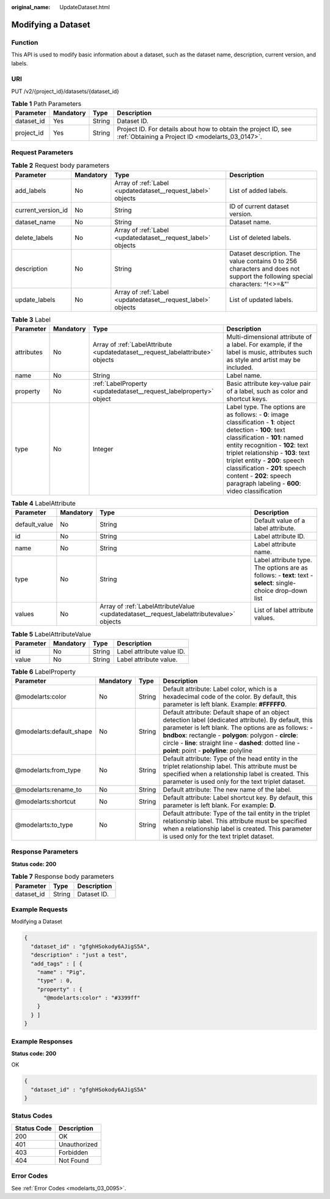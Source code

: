 :original_name: UpdateDataset.html

.. _UpdateDataset:

Modifying a Dataset
===================

Function
--------

This API is used to modify basic information about a dataset, such as the dataset name, description, current version, and labels.

URI
---

PUT /v2/{project_id}/datasets/{dataset_id}

.. table:: **Table 1** Path Parameters

   +------------+-----------+--------+--------------------------------------------------------------------------------------------------------------------+
   | Parameter  | Mandatory | Type   | Description                                                                                                        |
   +============+===========+========+====================================================================================================================+
   | dataset_id | Yes       | String | Dataset ID.                                                                                                        |
   +------------+-----------+--------+--------------------------------------------------------------------------------------------------------------------+
   | project_id | Yes       | String | Project ID. For details about how to obtain the project ID, see :ref:`Obtaining a Project ID <modelarts_03_0147>`. |
   +------------+-----------+--------+--------------------------------------------------------------------------------------------------------------------+

Request Parameters
------------------

.. table:: **Table 2** Request body parameters

   +--------------------+-----------+--------------------------------------------------------------+-----------------------------------------------------------------------------------------------------------------------------+
   | Parameter          | Mandatory | Type                                                         | Description                                                                                                                 |
   +====================+===========+==============================================================+=============================================================================================================================+
   | add_labels         | No        | Array of :ref:`Label <updatedataset__request_label>` objects | List of added labels.                                                                                                       |
   +--------------------+-----------+--------------------------------------------------------------+-----------------------------------------------------------------------------------------------------------------------------+
   | current_version_id | No        | String                                                       | ID of current dataset version.                                                                                              |
   +--------------------+-----------+--------------------------------------------------------------+-----------------------------------------------------------------------------------------------------------------------------+
   | dataset_name       | No        | String                                                       | Dataset name.                                                                                                               |
   +--------------------+-----------+--------------------------------------------------------------+-----------------------------------------------------------------------------------------------------------------------------+
   | delete_labels      | No        | Array of :ref:`Label <updatedataset__request_label>` objects | List of deleted labels.                                                                                                     |
   +--------------------+-----------+--------------------------------------------------------------+-----------------------------------------------------------------------------------------------------------------------------+
   | description        | No        | String                                                       | Dataset description. The value contains 0 to 256 characters and does not support the following special characters: ^!<>=&"' |
   +--------------------+-----------+--------------------------------------------------------------+-----------------------------------------------------------------------------------------------------------------------------+
   | update_labels      | No        | Array of :ref:`Label <updatedataset__request_label>` objects | List of updated labels.                                                                                                     |
   +--------------------+-----------+--------------------------------------------------------------+-----------------------------------------------------------------------------------------------------------------------------+

.. _updatedataset__request_label:

.. table:: **Table 3** Label

   +------------+-----------+--------------------------------------------------------------------------------+------------------------------------------------------------------------------------------------------------------------------------------------------------------------------------------------------------------------------------------------------------------------------------------------------------------------------------------------------------------------+
   | Parameter  | Mandatory | Type                                                                           | Description                                                                                                                                                                                                                                                                                                                                                            |
   +============+===========+================================================================================+========================================================================================================================================================================================================================================================================================================================================================================+
   | attributes | No        | Array of :ref:`LabelAttribute <updatedataset__request_labelattribute>` objects | Multi-dimensional attribute of a label. For example, if the label is music, attributes such as style and artist may be included.                                                                                                                                                                                                                                       |
   +------------+-----------+--------------------------------------------------------------------------------+------------------------------------------------------------------------------------------------------------------------------------------------------------------------------------------------------------------------------------------------------------------------------------------------------------------------------------------------------------------------+
   | name       | No        | String                                                                         | Label name.                                                                                                                                                                                                                                                                                                                                                            |
   +------------+-----------+--------------------------------------------------------------------------------+------------------------------------------------------------------------------------------------------------------------------------------------------------------------------------------------------------------------------------------------------------------------------------------------------------------------------------------------------------------------+
   | property   | No        | :ref:`LabelProperty <updatedataset__request_labelproperty>` object             | Basic attribute key-value pair of a label, such as color and shortcut keys.                                                                                                                                                                                                                                                                                            |
   +------------+-----------+--------------------------------------------------------------------------------+------------------------------------------------------------------------------------------------------------------------------------------------------------------------------------------------------------------------------------------------------------------------------------------------------------------------------------------------------------------------+
   | type       | No        | Integer                                                                        | Label type. The options are as follows: - **0**: image classification - **1**: object detection - **100**: text classification - **101**: named entity recognition - **102**: text triplet relationship - **103**: text triplet entity - **200**: speech classification - **201**: speech content - **202**: speech paragraph labeling - **600**: video classification |
   +------------+-----------+--------------------------------------------------------------------------------+------------------------------------------------------------------------------------------------------------------------------------------------------------------------------------------------------------------------------------------------------------------------------------------------------------------------------------------------------------------------+

.. _updatedataset__request_labelattribute:

.. table:: **Table 4** LabelAttribute

   +---------------+-----------+------------------------------------------------------------------------------------------+---------------------------------------------------------------------------------------------------------------+
   | Parameter     | Mandatory | Type                                                                                     | Description                                                                                                   |
   +===============+===========+==========================================================================================+===============================================================================================================+
   | default_value | No        | String                                                                                   | Default value of a label attribute.                                                                           |
   +---------------+-----------+------------------------------------------------------------------------------------------+---------------------------------------------------------------------------------------------------------------+
   | id            | No        | String                                                                                   | Label attribute ID.                                                                                           |
   +---------------+-----------+------------------------------------------------------------------------------------------+---------------------------------------------------------------------------------------------------------------+
   | name          | No        | String                                                                                   | Label attribute name.                                                                                         |
   +---------------+-----------+------------------------------------------------------------------------------------------+---------------------------------------------------------------------------------------------------------------+
   | type          | No        | String                                                                                   | Label attribute type. The options are as follows: - **text**: text - **select**: single-choice drop-down list |
   +---------------+-----------+------------------------------------------------------------------------------------------+---------------------------------------------------------------------------------------------------------------+
   | values        | No        | Array of :ref:`LabelAttributeValue <updatedataset__request_labelattributevalue>` objects | List of label attribute values.                                                                               |
   +---------------+-----------+------------------------------------------------------------------------------------------+---------------------------------------------------------------------------------------------------------------+

.. _updatedataset__request_labelattributevalue:

.. table:: **Table 5** LabelAttributeValue

   ========= ========= ====== =========================
   Parameter Mandatory Type   Description
   ========= ========= ====== =========================
   id        No        String Label attribute value ID.
   value     No        String Label attribute value.
   ========= ========= ====== =========================

.. _updatedataset__request_labelproperty:

.. table:: **Table 6** LabelProperty

   +--------------------------+-----------+--------+--------------------------------------------------------------------------------------------------------------------------------------------------------------------------------------------------------------------------------------------------------------------------------------------------------------------------------+
   | Parameter                | Mandatory | Type   | Description                                                                                                                                                                                                                                                                                                                    |
   +==========================+===========+========+================================================================================================================================================================================================================================================================================================================================+
   | @modelarts:color         | No        | String | Default attribute: Label color, which is a hexadecimal code of the color. By default, this parameter is left blank. Example: **#FFFFF0**.                                                                                                                                                                                      |
   +--------------------------+-----------+--------+--------------------------------------------------------------------------------------------------------------------------------------------------------------------------------------------------------------------------------------------------------------------------------------------------------------------------------+
   | @modelarts:default_shape | No        | String | Default attribute: Default shape of an object detection label (dedicated attribute). By default, this parameter is left blank. The options are as follows: - **bndbox**: rectangle - **polygon**: polygon - **circle**: circle - **line**: straight line - **dashed**: dotted line - **point**: point - **polyline**: polyline |
   +--------------------------+-----------+--------+--------------------------------------------------------------------------------------------------------------------------------------------------------------------------------------------------------------------------------------------------------------------------------------------------------------------------------+
   | @modelarts:from_type     | No        | String | Default attribute: Type of the head entity in the triplet relationship label. This attribute must be specified when a relationship label is created. This parameter is used only for the text triplet dataset.                                                                                                                 |
   +--------------------------+-----------+--------+--------------------------------------------------------------------------------------------------------------------------------------------------------------------------------------------------------------------------------------------------------------------------------------------------------------------------------+
   | @modelarts:rename_to     | No        | String | Default attribute: The new name of the label.                                                                                                                                                                                                                                                                                  |
   +--------------------------+-----------+--------+--------------------------------------------------------------------------------------------------------------------------------------------------------------------------------------------------------------------------------------------------------------------------------------------------------------------------------+
   | @modelarts:shortcut      | No        | String | Default attribute: Label shortcut key. By default, this parameter is left blank. For example: **D**.                                                                                                                                                                                                                           |
   +--------------------------+-----------+--------+--------------------------------------------------------------------------------------------------------------------------------------------------------------------------------------------------------------------------------------------------------------------------------------------------------------------------------+
   | @modelarts:to_type       | No        | String | Default attribute: Type of the tail entity in the triplet relationship label. This attribute must be specified when a relationship label is created. This parameter is used only for the text triplet dataset.                                                                                                                 |
   +--------------------------+-----------+--------+--------------------------------------------------------------------------------------------------------------------------------------------------------------------------------------------------------------------------------------------------------------------------------------------------------------------------------+

Response Parameters
-------------------

**Status code: 200**

.. table:: **Table 7** Response body parameters

   ========== ====== ===========
   Parameter  Type   Description
   ========== ====== ===========
   dataset_id String Dataset ID.
   ========== ====== ===========

Example Requests
----------------

Modifying a Dataset

.. code-block::

   {
     "dataset_id" : "gfghHSokody6AJigS5A",
     "description" : "just a test",
     "add_tags" : [ {
       "name" : "Pig",
       "type" : 0,
       "property" : {
         "@modelarts:color" : "#3399ff"
       }
     } ]
   }

Example Responses
-----------------

**Status code: 200**

OK

.. code-block::

   {
     "dataset_id" : "gfghHSokody6AJigS5A"
   }

Status Codes
------------

=========== ============
Status Code Description
=========== ============
200         OK
401         Unauthorized
403         Forbidden
404         Not Found
=========== ============

Error Codes
-----------

See :ref:`Error Codes <modelarts_03_0095>`.
